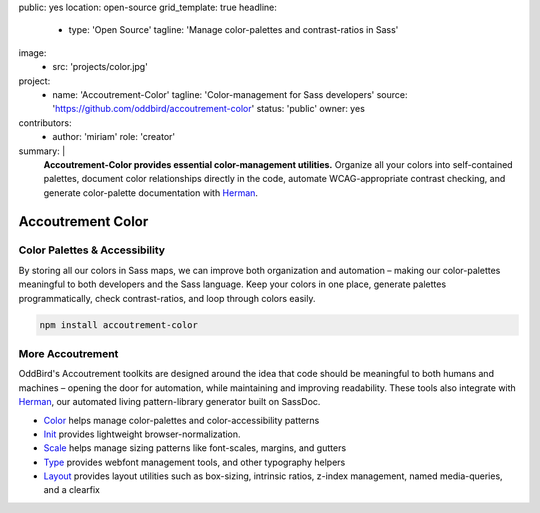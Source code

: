 public: yes
location: open-source
grid_template: true
headline:
  - type: 'Open Source'
    tagline: 'Manage color-palettes and contrast-ratios in Sass'
image:
  - src: 'projects/color.jpg'
project:
  - name: 'Accoutrement-Color'
    tagline: 'Color-management for Sass developers'
    source: 'https://github.com/oddbird/accoutrement-color'
    status: 'public'
    owner: yes
contributors:
  - author: 'miriam'
    role: 'creator'
summary: |
  **Accoutrement-Color provides essential color-management utilities.**
  Organize all your colors into self-contained palettes,
  document color relationships directly in the code,
  automate WCAG-appropriate contrast checking,
  and generate color-palette documentation with `Herman`_.

  .. _Herman: /herman/


Accoutrement Color
==================

.. ---------------------------------
.. callmacro:: content.macros.j2#rst
  :tag: 'start'

Color Palettes & Accessibility
------------------------------

.. image:: https://badge.fury.io/js/accoutrement-color.svg
  :alt: 'npm package'
  :target: https://www.npmjs.com/package/accoutrement-color

.. image:: https://api.travis-ci.org/oddbird/accoutrement-color.svg
  :alt: 'build status'
  :target: https://travis-ci.org/oddbird/accoutrement-color

By storing all our colors in Sass maps,
we can improve both organization and automation –
making our color-palettes meaningful to
both developers and the Sass language.
Keep your colors in one place,
generate palettes programmatically,
check contrast-ratios,
and loop through colors easily.

.. code:: bash

  npm install accoutrement-color

.. callmacro:: content.macros.j2#link_button
  :url: 'docs/'

  Read The Docs


More Accoutrement
-----------------

OddBird's Accoutrement toolkits
are designed around the idea that code should be
meaningful to both humans and machines –
opening the door for automation,
while maintaining and improving readability.
These tools also integrate with `Herman`_,
our automated living pattern-library generator
built on SassDoc.

- `Color`_ helps manage color-palettes and color-accessibility patterns
- `Init`_ provides lightweight browser-normalization.
- `Scale`_ helps manage sizing patterns like font-scales, margins, and gutters
- `Type`_ provides webfont management tools, and other typography helpers
- `Layout`_ provides layout utilities such as box-sizing,
  intrinsic ratios, z-index management, named media-queries, and a clearfix

.. _Herman: /herman/
.. _Color: /accoutrement-color/
.. _Init: /accoutrement-init/
.. _Scale: /accoutrement-scale/
.. _Type: /accoutrement-type/
.. _Layout: /accoutrement-layout/

.. callmacro:: content.macros.j2#rst
  :tag: 'end'
.. ---------------------------------
